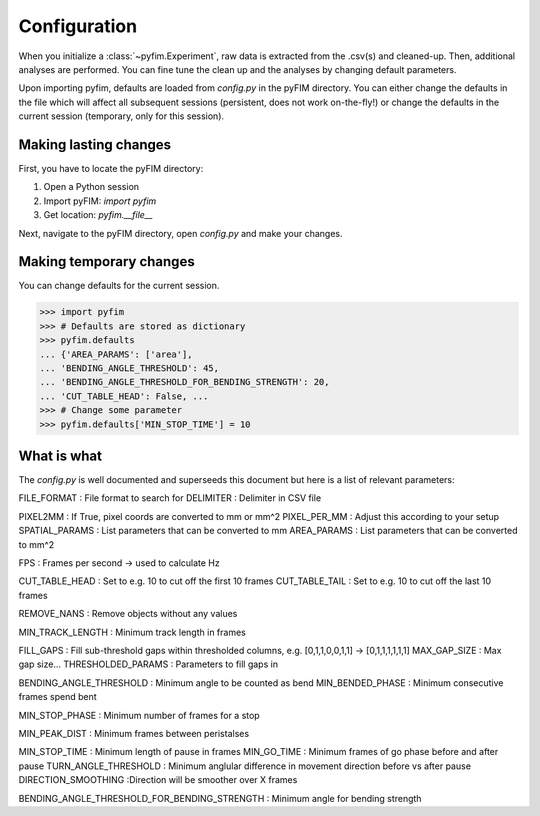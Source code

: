 Configuration
*************

When you initialize a :class:`~pyfim.Experiment`, raw data is extracted from
the .csv(s) and cleaned-up. Then, additional analyses are performed. You can
fine tune the clean up and the analyses by changing default parameters.

Upon importing pyfim, defaults are loaded from `config.py` in the pyFIM
directory. You can either change the defaults in the file which will affect
all subsequent sessions (persistent, does not work on-the-fly!) or change the
defaults in the current session (temporary, only for this session).

Making lasting changes
----------------------

First, you have to locate the pyFIM directory:

1. Open a Python session
2. Import pyFIM: `import pyfim`
3. Get location: `pyfim.__file__`

Next, navigate to the pyFIM directory, open `config.py` and make your changes.

Making temporary changes
------------------------

You can change defaults for the current session.

>>> import pyfim
>>> # Defaults are stored as dictionary
>>> pyfim.defaults
... {'AREA_PARAMS': ['area'],
... 'BENDING_ANGLE_THRESHOLD': 45,
... 'BENDING_ANGLE_THRESHOLD_FOR_BENDING_STRENGTH': 20,
... 'CUT_TABLE_HEAD': False, ...
>>> # Change some parameter
>>> pyfim.defaults['MIN_STOP_TIME'] = 10


What is what
------------

The `config.py` is well documented and superseeds this document but here is a
list of relevant parameters:

FILE_FORMAT : File format to search for
DELIMITER : Delimiter in CSV file

PIXEL2MM : If True, pixel coords are converted to mm or mm^2
PIXEL_PER_MM : Adjust this according to your setup
SPATIAL_PARAMS : List parameters that can be converted to mm
AREA_PARAMS : List parameters that can be converted to mm^2

FPS : Frames per second -> used to calculate Hz

CUT_TABLE_HEAD : Set to e.g. 10 to cut off the first 10 frames
CUT_TABLE_TAIL : Set to e.g. 10 to cut off the last 10 frames

REMOVE_NANS : Remove objects without any values

MIN_TRACK_LENGTH : Minimum track length in frames

FILL_GAPS : Fill sub-threshold gaps within thresholded columns, e.g. [0,1,1,0,0,1,1] -> [0,1,1,1,1,1,1] 
MAX_GAP_SIZE : Max gap size...
THRESHOLDED_PARAMS : Parameters to fill gaps in

BENDING_ANGLE_THRESHOLD : Minimum angle to be counted as bend
MIN_BENDED_PHASE : Minimum consecutive frames spend bent

MIN_STOP_PHASE : Minimum number of frames for a stop

MIN_PEAK_DIST : Minimum frames between peristalses

MIN_STOP_TIME : Minimum length of pause in frames
MIN_GO_TIME : Minimum frames of go phase before and after pause
TURN_ANGLE_THRESHOLD : Minimum anglular difference in movement direction before vs after pause
DIRECTION_SMOOTHING :Direction will be smoother over X frames

BENDING_ANGLE_THRESHOLD_FOR_BENDING_STRENGTH : Minimum angle for bending strength